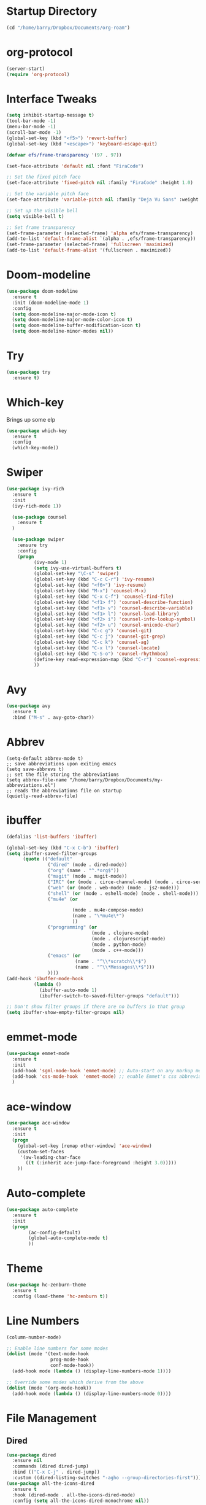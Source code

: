 
#+STARTUP: overview

* Startup Directory
#+begin_src emacs-lisp
  (cd "/home/barry/Dropbox/Documents/org-roam")
#+end_src
* org-protocol
#+begin_src emacs-lisp
  (server-start)
  (require 'org-protocol)
#+end_src
* Interface Tweaks
#+begin_src emacs-lisp
  (setq inhibit-startup-message t)
  (tool-bar-mode -1)
  (menu-bar-mode -1)
  (scroll-bar-mode -1)
  (global-set-key (kbd "<f5>") 'revert-buffer)
  (global-set-key (kbd "<escape>") 'keyboard-escape-quit)

  (defvar efs/frame-transparency '(97 . 97))

  (set-face-attribute 'default nil :font "FiraCode")

  ;; Set the fixed pitch face
  (set-face-attribute 'fixed-pitch nil :family "FiraCode" :height 1.0)

  ;; Set the variable pitch face
  (set-face-attribute 'variable-pitch nil :family "Deja Vu Sans" :weight 'regular :height 1.0)

  ;; Set up the visible bell
  (setq visible-bell t)

  ;; Set frame transparency
  (set-frame-parameter (selected-frame) 'alpha efs/frame-transparency)
  (add-to-list 'default-frame-alist `(alpha . ,efs/frame-transparency))
  (set-frame-parameter (selected-frame) 'fullscreen 'maximized)
  (add-to-list 'default-frame-alist '(fullscreen . maximized))
#+end_src
* Doom-modeline
#+begin_src emacs-lisp
  (use-package doom-modeline
    :ensure t
    :init (doom-modeline-mode 1)
    :config
    (setq doom-modeline-major-mode-icon t)
    (setq doom-modeline-major-mode-color-icon t)
    (setq doom-modeline-buffer-modification-icon t)
    (setq doom-modeline-minor-modes nil))
#+end_src
* Try
#+begin_src emacs-lisp
  (use-package try
    :ensure t)
#+end_src
* Which-key
Brings up some elp
#+begin_src emacs-lisp
  (use-package which-key
    :ensure t
    :config
    (which-key-mode))
#+end_src
* Swiper
#+begin_src emacs-lisp
  (use-package ivy-rich
    :ensure t
    :init
    (ivy-rich-mode 1))

    (use-package counsel
      :ensure t
    )

    (use-package swiper
      :ensure try
      :config
      (progn
            (ivy-mode 1)
            (setq ivy-use-virtual-buffers t)
            (global-set-key "\C-s" 'swiper)
            (global-set-key (kbd "C-c C-r") 'ivy-resume)
            (global-set-key (kbd "<f6>") 'ivy-resume)
            (global-set-key (kbd "M-x") 'counsel-M-x)
            (global-set-key (kbd "C-x C-f") 'counsel-find-file)
            (global-set-key (kbd "<f1> f") 'counsel-describe-function)
            (global-set-key (kbd "<f1> v") 'counsel-describe-variable)
            (global-set-key (kbd "<f1> l") 'counsel-load-library)
            (global-set-key (kbd "<f2> i") 'counsel-info-lookup-symbol)
            (global-set-key (kbd "<f2> u") 'counsel-unicode-char)
            (global-set-key (kbd "C-c g") 'counsel-git)
            (global-set-key (kbd "C-c j") 'counsel-git-grep)
            (global-set-key (kbd "C-c k") 'counsel-ag)
            (global-set-key (kbd "C-x l") 'counsel-locate)
            (global-set-key (kbd "C-S-o") 'counsel-rhythmbox)
            (define-key read-expression-map (kbd "C-r") 'counsel-expression-history)
            ))
#+end_src
* Avy
#+begin_src emacs-lisp
  (use-package avy
    :ensure t
    :bind ("M-s" . avy-goto-char))
#+end_src
* Abbrev
#+begin_src elisp
  (setq-default abbrev-mode t)
  ;; save abbreviations upon exiting emacs
  (setq save-abbrevs t)
  ;; set the file storing the abbreviations
  (setq abbrev-file-name "/home/barry/Dropbox/Documents/my-abbreviations.el")
  ;; reads the abbreviations file on startup
  (quietly-read-abbrev-file)
#+end_src
* ibuffer
#+begin_src emacs-lisp
  (defalias 'list-buffers 'ibuffer)

  (global-set-key (kbd "C-x C-b") 'ibuffer)
  (setq ibuffer-saved-filter-groups
        (quote (("default"
                 ("dired" (mode . dired-mode))
                 ("org" (name . "^.*org$"))
                 ("magit" (mode . magit-mode))
                 ("IRC" (or (mode . circe-channel-mode) (mode . circe-server-mode)))
                 ("web" (or (mode . web-mode) (mode . js2-mode)))
                 ("shell" (or (mode . eshell-mode) (mode . shell-mode)))
                 ("mu4e" (or

                          (mode . mu4e-compose-mode)
                          (name . "\*mu4e\*")
                          ))
                 ("programming" (or
                                 (mode . clojure-mode)
                                 (mode . clojurescript-mode)
                                 (mode . python-mode)
                                 (mode . c++-mode)))
                 ("emacs" (or
                           (name . "^\\*scratch\\*$")
                           (name . "^\\*Messages\\*$")))
                 ))))
  (add-hook 'ibuffer-mode-hook
            (lambda ()
              (ibuffer-auto-mode 1)
              (ibuffer-switch-to-saved-filter-groups "default")))

  ;; Don't show filter groups if there are no buffers in that group
  (setq ibuffer-show-empty-filter-groups nil)
#+end_src
* emmet-mode
#+begin_src emacs-lisp
  (use-package emmet-mode
    :ensure t
    :init
    (add-hook 'sgml-mode-hook 'emmet-mode) ;; Auto-start on any markup modes
    (add-hook 'css-mode-hook  'emmet-mode) ;; enable Emmet's css abbreviation.
    )
#+end_src
* ace-window
#+begin_src emacs-lisp
  (use-package ace-window
    :ensure t
    :init
    (progn
      (global-set-key [remap other-window] 'ace-window)
      (custom-set-faces
       '(aw-leading-char-face
         ((t (:inherit ace-jump-face-foreground :height 3.0)))))
      ))
#+end_src
* Auto-complete
#+begin_src emacs-lisp
  (use-package auto-complete
    :ensure t
    :init
    (progn
          (ac-config-default)
          (global-auto-complete-mode t)
          ))
#+end_src
* Theme
#+begin_src emacs-lisp
  (use-package hc-zenburn-theme
    :ensure t
    :config (load-theme 'hc-zenburn t))
#+end_src
* Line Numbers
#+begin_src emacs-lisp
  (column-number-mode)

  ;; Enable line numbers for some modes
  (dolist (mode '(text-mode-hook
                  prog-mode-hook
                  conf-mode-hook))
    (add-hook mode (lambda () (display-line-numbers-mode 1))))

  ;; Override some modes which derive from the above
  (dolist (mode '(org-mode-hook))
    (add-hook mode (lambda () (display-line-numbers-mode 0))))
#+end_src
* File Management
** Dired
#+begin_src emacs-lisp
    (use-package dired
      :ensure nil
      :commands (dired dired-jump)
      :bind (("C-x C-j" . dired-jump))
      :custom ((dired-listing-switches "-agho --group-directories-first")))
    (use-package all-the-icons-dired
      :ensure t
      :hook (dired-mode . all-the-icons-dired-mode)
      :config (setq all-the-icons-dired-monochrome nil))
#+end_src
* org-mode
** General
#+begin_src emacs-lisp
  (add-to-list 'auto-mode-alist '("\\.org\\'" . org-mode))
  ;; (add-hook 'org-mode-hook 'turn-on-font-lock) ; not needed when global-font-lock-mode is on
  (global-set-key "\C-cl" 'org-store-link)
  (global-set-key "\C-ca" 'org-agenda)
  (global-set-key "\C-cb" 'org-iswitchb)

  (setq org-ellipsis " ▾")
  (set-face-underline 'org-ellipsis nil)
  (setq org-return-follows-link t)

  (setq org-list-indent-offset 2)
  
  (require 'org-tempo)
#+end_src
** org-agenda
#+begin_src emacs-lisp
  (setq org-agenda-start-with-log-mode t)
  (setq org-log-done 'time)
  (setq org-log-into-drawer t)


  (setq org-directory "~/Dropbox/Documents/org")
  (setq org-roam-directory "~/Dropbox/Documents/org-roam")
  (setq org-agenda-files (list org-directory org-roam-directory))

        ;(setq org-agenda-files (apply 'append
        ;                              (mapcar
        ;                               (lambda (directory)
        ;                                 (directory-files-recursively
        ;                                  directory org-agenda-file-regexp))
        ;                               '("~/Dropbox/Documents/org" "~/Dropbox/Documents/org-roam" "~/Dropbox/Documents/org-old"))))

  (setq org-agenda-dim-blocked-tasks 'invisible)
  (setq org-agenda-todo-ignore-deadlines (quote far))
  (setq org-deadline-warning-days 2)
  (setq org-enforce-todo-checkbox-dependencies t)
  (setq org-enforce-todo-dependencies t)
  (setq org-hide-leading-stars t)
  (setq org-startup-indented t)
                                                ;(setq org-agenda-todo-ignore-scheduled t)
                                                ;(setq org-agenda-todo-ignore-deadlines t)


  (setq org-agenda-show-future-repeats 'next)

  (setq org-agenda-custom-commands
        '(
                ("n" "Agenda and all TODOs"
                 ((agenda "")
                  (alltodo "")))
                ("b" "Barry"
                 ((todo "NEXT"
                        ((org-agenda-overriding-header "Next Tasks")))
                  (todo "INPROG-TODO"
                        ((org-agenda-block-separator nil)
                         (org-agenda-overriding-header "\nIn-progress Tasks")))
                  (agenda ""
                          ((org-agenda-block-separator nil)
                          (org-agenda-span 1)
                          (org-deadline-warning-days 0)
                          (org-agenda-overriding-header "\nDaily Agenda")))
                  (agenda ""
                          ((org-agenda-block-separator nil)
                         (org-agenda-start-day "+1d")
                         (org-agenda-span 3)
                         (org-deadline-warning-days 0)
                         (org-agenda-skip-function '(org-agenda-skip-entry-if 'todo 'done))
                         (org-agenda-overriding-header "\nNext 3 Days")))))
                ))

  (setq org-agenda-todo-ignore-with-date t)
  (setq org-todo-keywords
              '((sequence "TODO" "INPROG-TODO" "NEXT" "WAITING" "PROJECT"
                          "|"
                          "DONE" "CANCELLED")))
  (setq org-todo-keyword-faces '(("TODO" nil :foreground "orange1" :inherit fixed-pitch :weight medium)
                                       ("INPROG-TODO" nil :foreground "orange1" :inherit fixed-pitch :weight medium)
                                       ("NEXT" nil :foreground "coral1" :inherit fixed-pitch :weight medium)
                                       ("WAITINGY" nil :foreground "plum3" :inherit fixed-pitch :weight medium)
                                       ("PROJECT" nil :foreground "aquamarine3" :inherit fixed-pitch :weight medium)
				     
                                       ("DONE" nil :foreground "LawnGreen" :inherit fixed-pitch :weight medium)
                                       ("CANCELLED" nil :foreground "dark red" :inherit fixed-pitch :weight medium)))
  (setq org-highest-priority 65)
  (setq org-lowest-priority 69)
  (setq org-default-priority 67)
  (setq org-priority-faces
              '((65 nil :inherit fixed-pitch :foreground "red2" :weight medium)
                (66 . "Gold1")
                (67 . "Goldenrod2")
                (68 . "PaleTurquoise3")
                (69 . "DarkSlateGray4")
                (70 . "PaleTurquoise4")))
  (add-to-list 'org-modules 'org-habit t)
  (setq org-treat-insert-todo-heading-as-state-change t)
#+end_src
** Fonts
#+begin_src emacs-lisp
      (defun bjb/org-font-setup ()
        ;; Replace list hyphen with dot
        (font-lock-add-keywords 'org-mode
                                '(("^ *\\([-]\\) "
                                   (0 (prog1 () (compose-region (match-beginning 1) (match-end 1) "•"))))))

        ;; Set faces for heading levels
        (dolist (face '((org-level-1 . 1.2)
                        (org-level-2 . 1.1)
                        (org-level-3 . 1.05)
                        (org-level-4 . 1.05)
                        (org-level-5 . 1.0)
                        (org-level-6 . 1.0)
                        (org-level-7 . 1.0)
                        (org-level-8 . 1.0)))
          ; (set-face-attribute (car face) nil :font "Cantarell" :weight 'regular :height (cdr face))
          (set-face-attribute (car face) nil :weight 'regular :height (cdr face))
          )

        ;; Ensure that anything that should be fixed-pitch in Org files appears that way
        (set-face-attribute 'org-block nil    :foreground nil :inherit 'fixed-pitch)
        (set-face-attribute 'org-table nil    :inherit 'fixed-pitch)
        (set-face-attribute 'org-formula nil  :inherit 'fixed-pitch)
        (set-face-attribute 'org-code nil     :inherit '(shadow fixed-pitch))
        (set-face-attribute 'org-table nil    :inherit '(shadow fixed-pitch))
        (set-face-attribute 'org-verbatim nil :inherit '(shadow fixed-pitch))
        (set-face-attribute 'org-special-keyword nil :inherit '(font-lock-comment-face fixed-pitch))
        (set-face-attribute 'org-meta-line nil :inherit '(font-lock-comment-face fixed-pitch))
        (set-face-attribute 'org-checkbox nil  :inherit 'fixed-pitch)
        (set-face-attribute 'org-document-title nil :inherit 'fixed-pitch))

      (defun bjb/org-mode-setup ()
        (org-indent-mode)
        (set-face-attribute 'org-indent nil :inherit '(org-hide fixed-pitch))
        (variable-pitch-mode 1)
        (visual-line-mode 1))

      (add-hook 'org-mode-hook 'bjb/org-mode-setup)

      (bjb/org-font-setup)

  (setq org-emphasis-alist
    '(("*" (bold :slant italic :weight black :foreground "dark orange"))
      ("/" (italic :foreground "dark salmon" ))
      ("_" (underline :foreground "red" ))
      ("=" (:background "snow1" :foreground "midnight blue" ))
      ("~" (:background "PaleGreen1" :foreground "dim gray" ))
      ("+" (:strike-through nil :foreground "grey64" ))))

  (setq org-hide-emphasis-markers t)  

  ;; fontify code in code blocks
  (setq org-src-fontify-natively t)

#+end_src
** org-bullets
#+begin_src emacs-lisp
  (use-package org-bullets
    :ensure t
    :after org
    :hook (org-mode . org-bullets-mode)
    :custom
    (org-bullets-bullet-list '("◉" "○" "●" "○" "●" "○" "●")
    ;;; (org-bullets-bullet-list '(" " " " " " " " " " " " " ")
                             ))
#+end_src
** xvisual-fill
#+begin_src emacs-lisp
  (defun bjb/org-mode-visual-fill ()
    (setq visual-fill-column-width 140
          visual-fill-column-center-text t)
    (visual-fill-column-mode 1))

  (use-package visual-fill-column
    :ensure t
    :hook (org-mode . bjb/org-mode-visual-fill))
#+end_src
** org-roam
#+begin_src emacs-lisp
  (use-package org-roam
    :ensure t
    :init
    (setq org-roam-v2-ack t)
    :custom
    (org-roam-directory "/home/barry/Dropbox/Documents/org-roam")
    (org-roam-completion-everywhere t)
    (org-roam-capture-templates
     '(("d" "default" plain
        "%?"
        :if-new (file+head "%<%Y%m%d%H%M%S>-${slug}.org" "#+title: ${title}\n")
        :unnarrowed t)
       ("p" "Project" plain
        (file "/home/barry/Dropbox/Documents/org-roam/templates/project_template.org")
        :if-new (file+head "%<%Y%m%d%H%M%S>-${slug}.org" "#+title: ${title}\n")
        :unnarrowed t)))
    (org-roam-capture-ref-templates '(("l" "web" plain "%i\n%?"
                                          :target (file+head "%<%Y%m%d>-${slug}.org"
                                                             "#+title: ${title}")
                                          :unnarrowed t)))
    :bind (("C-c n l" . org-roam-buffer-toggle)
           ("C-c n f" . org-roam-node-find)
           ("C-c n i" . org-roam-node-insert)
           :map org-mode-map
           ("C-M-i" . completion-at-point))
    :config
    (org-roam-setup))
  (use-package org-roam-ui
    :ensure t)
  (require 'org-roam-protocol)
#+end_src
** calfw
#+begin_src emacs-lisp
  (use-package calfw
    :ensure t)
  (use-package calfw-cal
    :ensure t)
  (use-package calfw-org
    :ensure t
    :bind
    ("M-<f3>" . cfw:open-org-calendar)
    :config
    ;; hotfix: incorrect time range display
    ;; source: https://github.com/zemaye/emacs-calfw/commit/3d17649c545423d919fd3bb9de2efe6dfff210fe
    (defun cfw:org-get-timerange (text)
      "Return a range object (begin end text). If TEXT does not have a range, return nil."
      (let* ((dotime (cfw:org-tp text 'dotime)))
        (and (stringp dotime) (string-match org-ts-regexp dotime)
             (let* ((matches  (s-match-strings-all org-ts-regexp dotime))
                    (start-date (nth 1 (car matches)))
                    (end-date (nth 1 (nth 1 matches)))
                    (extra (cfw:org-tp text 'extra)))
               (if (string-match "(\\([0-9]+\\)/\\([0-9]+\\)): " extra)
                   ( list( calendar-gregorian-from-absolute
                           (time-to-days
                            (org-read-date nil t start-date))
                           )
                         (calendar-gregorian-from-absolute
                          (time-to-days
                           (org-read-date nil t end-date))) text)))))))
#+end_src
** org-ql
#+begin_src emacs-lisp
  ;(use-package org-ql
  ;  :ensure t)
#+end_src
** Code blocks
#+begin_src emacs-lisp
  (org-babel-do-load-languages
   'org-babel-load-languages
   '((emacs-lisp . t)
     (python . t)
     (R . t)))
#+end_src
** org-download
#+begin_src emacs-lisp
  (use-package org-download
    :ensure t
    :config
    (require 'org-download)
    (add-hook 'dired-mode-hook 'org-download-enable)
    (setq-default org-download-image-dir "/home/barry/Dropbox/Documents/org-roam/images")
    (setq-default org-download-heading-lvl nil)
    (setq rg-download-timestamp "%Y%m%d-%H%M%S_")
    (setq rg-image-actual-width 300))
#+end_src
** org-refile
#+begin_src emacs-lisp
  (setq org-refile-targets '((org-agenda-files :maxlevel . 3)))
#+end_src
** ox-latex
#+begin_src emacs-lisp
  (require 'ox-latex)
#+end_src
* Projectile
#+begin_src emacs-lisp
  (use-package projectile
    :diminish projectile-mode
    :config (projectile-mode)
    :custom ((projectile-completion-system 'ivy))
    :bind-keymap
    ("C-c p" . projectile-command-map)
    :init
    ;; NOTE: Set this to the folder where you keep your Git repos!
    (when (file-directory-p "~/software/projects")
      (setq projectile-project-search-path '("~/software/projects")))
    (setq projectile-switch-project-action #'projectile-dired))

  ;; (use-package counsel-projectile
  ;;   :ensure t
  ;;   :config (counsel-projectile-mode))
#+end_src
* Programming
** General
#+begin_src emacs-lisp
  (setq default-tab-width 4)
  (show-paren-mode 1)
#+end_src
** Langauges
*** LSP Mode
#+begin_src emacs-lisp
  (defun bjb/lsp-mode-setup ()
    (setq lsp-headerline-breadcrumb-segments '(path-up-to-project file symbols))
    (lsp-headerline-breadcrumb-mode))

  (use-package lsp-mode
    :ensure t
    :commands (lsp lsp-deferred)
    :hook (lsp-mode . bjb/lsp-mode-setup)
    :init
    (setq lsp-keymap-prefix "C-c q")  ;; Or 'C-l', 's-l'
    :config
    (lsp-enable-which-key-integration t))
#+end_src
** Terminals
*** term
#+begin_src emacs-lisp
  (use-package term
    :ensure t
    :config
    (setq explicit-shell-file-name "bash") ;; Change this to zsh, etc
    ;;(setq explicit-zsh-args '())         ;; Use 'explicit-<shell>-args for shell-specific args

    ;; Match the default Bash shell prompt.  Update this if you have a custom prompt
    (setq term-prompt-regexp "^[^#$%>\n]*[#$%>] *"))

  (use-package eterm-256color
    :ensure t
    :hook (term-mode . eterm-256color-mode))
#+end_src
** Rainbow Delimiters
#+begin_src emacs-lisp
;;  (use-package rainbow-delimiters
;;    :hook (prog-mode . rainbow-delimiters-mode))
#+end_src
** exec-path-from-shell
#+begin_src emacs-lisp
    (use-package exec-path-from-shell
      :ensure t)
#+end_src
** Magit
#+begin_src emacs-lisp
    (use-package magit
      :ensure t)

    (global-set-key (kbd "C-x g") 'magit-status)

    ;; (setq auth-sources '("~/.authinfo"))
  (setq github.user "barrybridgens")
(exec-path-from-shell-copy-env "SSH_AGENT_PID")
(exec-path-from-shell-copy-env "SSH_AUTH_SOCK")
#+end_src
** Slime
#+begin_src emacs-lisp
  (load (expand-file-name "~/quicklisp/slime-helper.el"))
  (setq inferior-lisp-program "sbcl")
  (global-set-key "\C-cs" 'slime-selector)
#+end_src
** Geiser
#+begin_src emacs-lisp
  (use-package geiser-guile
    :ensure t)
#+end_src
** Clojure
#+begin_src emacs-lisp
;  (use-package cider
;    :ensure t)
#+end_src
** Golang
#+begin_src emacs-lisp
  (use-package go-mode
    :ensure t)
  (use-package go-playground
    :ensure t)
#+end_src
** C_cpp
#+begin_src emacs-lisp
  (defun my-c-mode-hook ()
    (c-set-offset 'substatement-open 0))
  (add-hook 'c-mode-hook 'my-c-mode-hook)
#+end_src
** Rust
#+begin_src emacs-lisp
  (use-package rustic
  :ensure
  :bind (:map rustic-mode-map
              ("M-j" . lsp-ui-imenu)
              ("M-?" . lsp-find-references)
              ("C-c C-c l" . flycheck-list-errors)
              ("C-c C-c a" . lsp-execute-code-action)
              ("C-c C-c r" . lsp-rename)
              ("C-c C-c q" . lsp-workspace-restart)
              ("C-c C-c Q" . lsp-workspace-shutdown)
              ("C-c C-c s" . lsp-rust-analyzer-status))
  :config
  ;; uncomment for less flashiness
  ;; (setq lsp-eldoc-hook nil)
  ;; (setq lsp-enable-symbol-highlighting nil)
  ;; (setq lsp-signature-auto-activate nil)

  ;; comment to disable rustfmt on save
  (setq rustic-format-on-save t)
  (add-hook 'rustic-mode-hook 'rk/rustic-mode-hook))

(defun rk/rustic-mode-hook ()
  ;; so that run C-c C-c C-r works without having to confirm, but don't try to
  ;; save rust buffers that are not file visiting. Once
  ;; https://github.com/brotzeit/rustic/issues/253 has been resolved this should
  ;; no longer be necessary.
  (when buffer-file-name
    (setq-local buffer-save-without-query t))
  (add-hook 'before-save-hook 'lsp-format-buffer nil t))
#+end_src
* emacs-lisp
#+begin_src emacs-lisp
  (use-package helpful
    :ensure t
    :custom
    (counsel-describe-function-function #'helpful-callable)
    (counsel-describe-variable-function #'helpful-variable)
    :bind
    ([remap describe-function] . helpful-function)
    ([remap describe-variable] . helpful-variable)
    ([remap describe-command] . helpful-command)
    ([remap describe-key] . helpful-key))
#+end_src
* My elisp functions
** General functions
#+begin_src emacs-lisp
  (defun bjb-go-dot-emacs-d ()
    (interactive)
    (cd "/home/barry/.emacs.d"))

  (defun bjb-go-org ()
    (interactive)
    (cd "/home/barry/Dropbox/Documents/org"))

  (defun bjb-count-cameras ()
    "Count the number of cameras in my cameras table"
    (interactive)
    (switch-to-buffer "_photography.org")
    (goto-char (point-min))
    (search-forward "* My Cameras" nil nil)
    (beginning-of-line)
    (next-line 3)
    (let ((count 0)
          (done nil))
      (while (not done)
        (beginning-of-line)
        (if (not (eq (char-after) ?|))
            (setq done t)
          (progn
            (forward-char 2)
            (if (not (or (eq ?- (char-after)) (eq ?\s (char-after))))
                (setq count (+ count 1)))))
        (next-line))
      (insert "Number of cameras: ")
      (insert (format "%d" count))))

#+end_src
** Journal file functions
#+begin_src emacs-lisp

  (defun bjb-journal-new-entry ()
    "Add a new journal entry at the end of the journal file"
    (interactive)
    (switch-to-buffer "_journal_2024.org")
    (goto-char (point-max))
    (if (string-equal (format-time-string "%e") " 1")
        (insert (format-time-string "\n* %B\n")))
    (insert (format-time-string "\n** %A "))
    (insert (format-time-string "%e "))
    (insert (format-time-string "%B "))
    (insert (format-time-string "%Y\n"))
    (if (or
         (string-equal (format-time-string "%A") "Monday")
         (string-equal (format-time-string "%A") "Tuesday")
         (string-equal (format-time-string "%A") "Wednesday")
         (string-equal (format-time-string "%A") "Thursday")
         (string-equal (format-time-string "%A") "Friday"))
        (insert "*** Working from home - edit or delete if not!\n"))
    (insert "*** In the house\n")
    (insert "*** Out and about\n")
    (insert "*** Food\n")
    (insert "*** Physical\n")
    (insert "*** Mental\n")
    (insert "*** Other\n"))


  (defun bjb-journal-new-entry-tomorrow ()
    "Add a new journal entry for tomorrow at the end of the journal file"
    (interactive)
    (switch-to-buffer "_journal_2024.org")
    (goto-char (point-max))
    (let ((tomorrow (time-add (current-time) (* 60 60 24))))
      (if (string-equal (format-time-string "%e" tomorrow) " 1")
          (insert (format-time-string "\n* %B\n" tomorrow)))
      (insert (format-time-string "\n** %A " tomorrow))
      (insert (format-time-string "%e " tomorrow))
      (insert (format-time-string "%B " tomorrow))
      (insert (format-time-string "%Y\n" tomorrow))
      (if (or
           (string-equal (format-time-string "%A" tomorrow) "Monday")
           (string-equal (format-time-string "%A" tomorrow) "Tuesday")
           (string-equal (format-time-string "%A" tomorrow) "Wednesday")
           (string-equal (format-time-string "%A" tomorrow) "Thursday")
           (string-equal (format-time-string "%A" tomorrow) "Friday"))
          (insert "*** Working from home - edit or delete if not!\n")))
    (insert "*** In the house\n")
    (insert "*** Out and about\n")
    (insert "*** Food\n")
    (insert "*** Physical\n")
    (insert "*** Mental\n")
    (insert "*** Other\n"))


  (defun bjb-new-weekly-review ()
      "Add a new weekly review entry at the end of the journal file"
    (interactive)
    (switch-to-buffer "_journal_2024.org")
    (goto-char (point-max))
    (insert (format-time-string "\n** Week %V "))
    (insert (format-time-string "%G - Weekly Review\n"))
    (insert "*** Checklist [/]\n")
    (insert "- [ ] Process all items in [[file:inbox.org][inbox.org]]\n")
    (insert "- [ ] Process all items in Evernote InBox\n")
    (insert "- [ ] Process all items in my physical inbox\n")
    (insert "- [ ] Check tasks in [[file:_todos.org][todos.org]] and add date and/or priority where appropriate\n")
    (insert "- [ ] Check overdue items in *agenda view*\n")
    (insert "- [ ] Check the HOME and WORK calendars for next week to see if there is anything that needs to be prepared for\n")
    (insert "- [ ] Check email inbox and folders - make sure everything is in the correct place (Make sure to check _TEMP, _ACTIONS and _HOLD)\n")
    (insert "- [ ] Review tasks in *agenda view* for next week\n")
    (insert "- [ ] Read back last week's notes in org-mode and my paper journal\n")
    (insert "- [ ] Review / update my goals\n")
    (insert "\n")
    (insert "*** Notable things that happened this week\n"))

#+end_src

** Table functions
#+begin_src emacs-lisp
  (defun bjb-table-new-row-above ()
    (interactive)
    (org-shiftmetadown)
    (org-table-insert-hline))

  (defun bjb-media-table-new-entry ()
    (interactive)
    (bjb-table-new-row-above)
    (beginning-of-line)
    (forward-char 2)
    (insert (format-time-string "%e "))
    (insert (format-time-string "%B "))    (insert (format-time-string "%Y"))
    (execute-kbd-macro [?\t]))

  (defun bjb-table-copy-up ()
    "Copy the contents of the cell below into the current"
    (interactive)
    (next-line 2)
    (copy-region-as-kill (point)
                         (progn
                           (search-forward "|" nil nil)
                           (forward-char -1)
                           (point)))
    (next-line -2)
    (yank)
    (execute-kbd-macro [?\t]))

#+end_src
* Key Bindings
** general.el
#+begin_src emacs-lisp
;;    (use-package general
;;    :ensure t
;;     :config
;;     (general-create-definer bjb/leader-keys
;;        :keymaps '(normal insert visual emacs)
;;        :prefix "SPC"
;;        :global-prefix "C-SPC")

;;      (bjb/leader-keys
;;      "t"  '(:ignore t :which-key "toggles")
;;      "tt" '(counsel-load-theme :which-key "choose theme")))
#+end_src
** Evil
#+begin_src emacs-lisp
 ;; (use-package evil
 ;;   :ensure t
 ;;   :init
 ;;   (setq evil-want-integration t)
 ;;   (setq evil-want-keybinding nil)
 ;;   (setq evil-want-C-u-scroll t)
 ;;   (setq evil-want-C-i-jump nil)
 ;;   :config
 ;;   (evil-mode 1)
 ;;   (define-key evil-insert-state-map (kbd "C-g") 'evil-normal-state)
 ;;   (define-key evil-insert-state-map (kbd "C-h") 'evil-delete-backward-char-and-join)

    ;; Use visual line motions even outside of visual-line-mode buffers
 ;;   (evil-global-set-key 'motion "j" 'evil-next-visual-line)
 ;;   (evil-global-set-key 'motion "k" 'evil-previous-visual-line)

 ;;   (evil-set-initial-state 'messages-buffer-mode 'normal)
 ;;   (evil-set-initial-state 'dashboard-mode 'normal))

 ;; (use-package evil-collection
 ;;   :ensure t
 ;;   :after evil
 ;;   :config
 ;;   (evil-collection-init))
#+end_src
** Hydra
#+begin_src emacs-lisp
;;  (use-package hydra
;;    :ensure t)

;;  (defhydra hydra-text-scale (:timeout 4)
;;    "scale text"
;;    ("j" text-scale-increase "in")
;;    ("k" text-scale-decrease "out")
;;    ("f" nil "finished" :exit t))

;;  (bjb/leader-keys
;;    "ts" '(hydra-text-scale/body :which-key "scale text"))
#+end_src
** Window sizing
#+begin_src emacs-lisp
  (global-set-key (kbd "S-C-<left>") 'shrink-window-horizontally)
  (global-set-key (kbd "S-C-<right>") 'enlarge-window-horizontally)
  (global-set-key (kbd "S-C-<down>") 'shrink-window)
  (global-set-key (kbd "S-C-<up>") 'enlarge-window)
#+end_src
** My Key Bindings
#+begin_src emacs-lisp
  (global-set-key (kbd "C-c c") 'bjb-table-copy-up)
#+end_src
* Register setup
#+begin_src emacs-lisp
  (set-register ?j (cons 'file (concat org-roam-directory "/_journal_2024.org")))
  (set-register ?n (cons 'file (concat org-roam-directory "/_quick_notes.org")))
  (set-register ?t (cons 'file (concat org-roam-directory "/_todos.org")))
  (set-register ?p (cons 'file (concat org-roam-directory "/_photography.org")))
  (set-register ?m (cons 'file (concat org-roam-directory "/20220116113541-master_index.org")))
  (set-register ?b (cons 'file (concat org-roam-directory "/inbox.org")))
  (set-register ?i (cons 'file "~/.emacs.d/my-init.org"))
#+end_src
* Attachments
#+begin_src emacs-lisp
  (setq org-attach-store-link-p 'attached)
#+end_src
* All the icons
#+begin_src emacs-lisp
  (use-package all-the-icons
    :if (display-graphic-p)
    :ensure t)
#+end_src
* Page Break Lines
#+begin_src emacs-lisp
  (use-package page-break-lines
    :ensure t)
#+end_src
* Dashboard
#+begin_src emacs-lisp
  (use-package dashboard
    :ensure t
    :init (dashboard-setup-startup-hook)
    :bind ("C-c d" . dashboard-open)
    :config
    (require 'dashboard)
    (setq dashboard-items '((recents . 5)
                            (bookmarks . 5)
                            (projects . 5)
                            (agenda . 15)
                            (registers . 5)))
    (setq dashboard-startup-banner nil)
    (setq dashboard-center-content t)
    (setq dashboard-set-heading-icons t)
    (setq dashboard-set-file-icons t))
#+end_src
* vterm
#+begin_src emacs-lisp
  (use-package vterm
    :ensure t)
#+end_src
* Nixos
#+begin_src emacs-lisp
  (use-package nix-mode
    :ensure t)
#+end_src
* org-ai
#+begin_src elisp
  (use-package org-ai
    :ensure t
    :commands (org-ai-mode
               org-ai-global-mode)
    :init
    (add-hook 'org-mode-hook #'org-ai-mode) ; enable org-ai in org-mode
    (org-ai-global-mode) ; installs global keybindings on C-c M-a
    )

  (setq auth-sources
      '((:source "~/.authinfo.gpg")))
#+end_src
* org-ql
#+begin_src elisp
  (use-package org-ql
    :ensure t)
#+end_src
